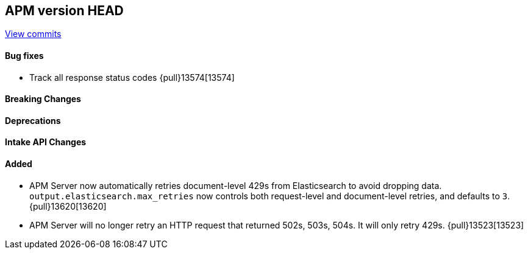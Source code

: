 [[release-notes-head]]
== APM version HEAD

https://github.com/elastic/apm-server/compare/8.15\...main[View commits]

[float]
==== Bug fixes

- Track all response status codes {pull}13574[13574]

[float]
==== Breaking Changes

[float]
==== Deprecations

[float]
==== Intake API Changes

[float]
==== Added

- APM Server now automatically retries document-level 429s from Elasticsearch to avoid dropping data. `output.elasticsearch.max_retries` now controls both request-level and document-level retries, and defaults to `3`. {pull}13620[13620]
- APM Server will no longer retry an HTTP request that returned 502s, 503s, 504s. It will only retry 429s. {pull}13523[13523]
